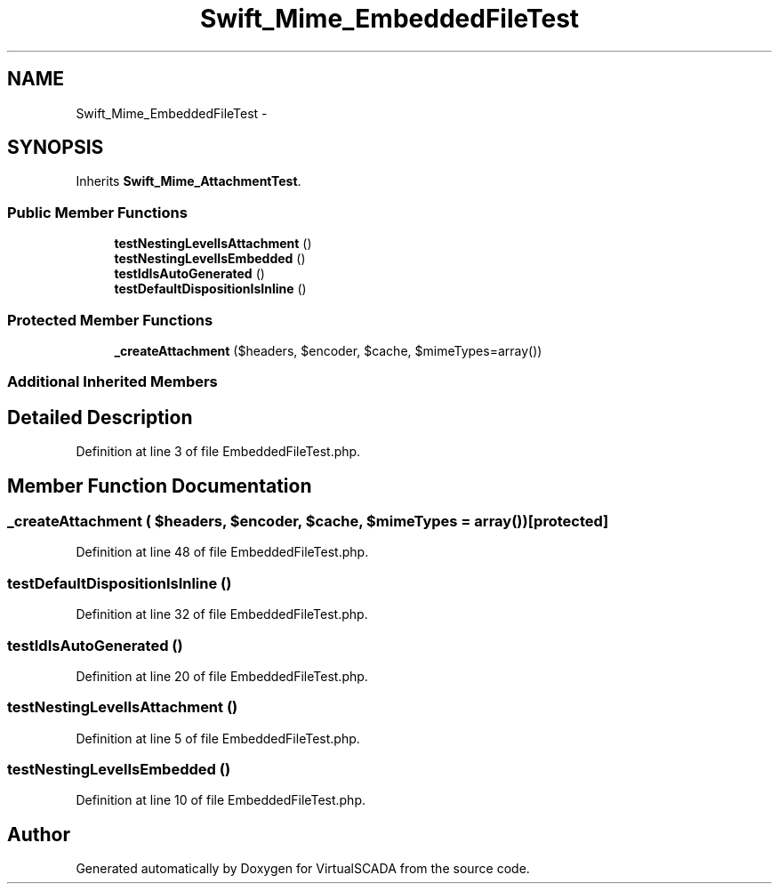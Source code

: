 .TH "Swift_Mime_EmbeddedFileTest" 3 "Tue Apr 14 2015" "Version 1.0" "VirtualSCADA" \" -*- nroff -*-
.ad l
.nh
.SH NAME
Swift_Mime_EmbeddedFileTest \- 
.SH SYNOPSIS
.br
.PP
.PP
Inherits \fBSwift_Mime_AttachmentTest\fP\&.
.SS "Public Member Functions"

.in +1c
.ti -1c
.RI "\fBtestNestingLevelIsAttachment\fP ()"
.br
.ti -1c
.RI "\fBtestNestingLevelIsEmbedded\fP ()"
.br
.ti -1c
.RI "\fBtestIdIsAutoGenerated\fP ()"
.br
.ti -1c
.RI "\fBtestDefaultDispositionIsInline\fP ()"
.br
.in -1c
.SS "Protected Member Functions"

.in +1c
.ti -1c
.RI "\fB_createAttachment\fP ($headers, $encoder, $cache, $mimeTypes=array())"
.br
.in -1c
.SS "Additional Inherited Members"
.SH "Detailed Description"
.PP 
Definition at line 3 of file EmbeddedFileTest\&.php\&.
.SH "Member Function Documentation"
.PP 
.SS "_createAttachment ( $headers,  $encoder,  $cache,  $mimeTypes = \fCarray()\fP)\fC [protected]\fP"

.PP
Definition at line 48 of file EmbeddedFileTest\&.php\&.
.SS "testDefaultDispositionIsInline ()"

.PP
Definition at line 32 of file EmbeddedFileTest\&.php\&.
.SS "testIdIsAutoGenerated ()"

.PP
Definition at line 20 of file EmbeddedFileTest\&.php\&.
.SS "testNestingLevelIsAttachment ()"

.PP
Definition at line 5 of file EmbeddedFileTest\&.php\&.
.SS "testNestingLevelIsEmbedded ()"

.PP
Definition at line 10 of file EmbeddedFileTest\&.php\&.

.SH "Author"
.PP 
Generated automatically by Doxygen for VirtualSCADA from the source code\&.
